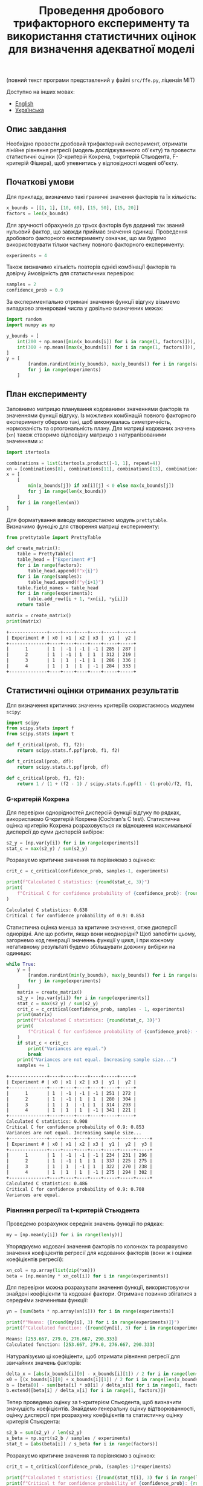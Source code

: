 #+TITLE: Проведення дробового трифакторного експерименту та використання статистичних оцінок для визначення адекватної моделі

(повний текст програми представлений у файлі =src/ffe.py=, ліцензія МІТ)

Доступно на інших мовах:
- [[file:README.org][English]]
- [[file:README.ua.org][Українська]]

** Опис завдання
Необхідно провести дробовий трифакторний експеримент, отримати лінійне рівняння регресії 
(модель досліджуванного об'єкту) та провести статистичні оцінки (G-критерій Кохрена, 
t-критерій Стьюдента, F-критерій Фішера), щоб упевнитись у відповідності моделі об'єкту.

** Початкові умови
Для прикладу, визначимо такі граничні значення факторів та їх кількість:
#+BEGIN_SRC python :session ffe
x_bounds = [[1, 1], [10, 60], [15, 50], [15, 20]]
factors = len(x_bounds)
#+END_SRC

Для зручності обрахунків до трьох факторів був доданий так званий нульовий
фактор, що завжди приймає значення одиниці. Проведення дробового факторного експерименту означає, 
що ми будемо використовувати тільки частину повного факторного експерименту:
#+BEGIN_SRC python :session ffe
experiments = 4
#+END_SRC

Також визначимо кількість повторів однієї комбінації факторів та довірчу ймовірність
для статистичних перевірок:
#+BEGIN_SRC python :session ffe
samples = 2
confidence_prob = 0.9
#+END_SRC

За експериментально отримані значення функції відгуку візьмемо випадково згенеровані
числа у довільно визначених межах:
#+BEGIN_SRC python :session ffe
import random
import numpy as np

y_bounds = [
    int(200 + np.mean([min(x_bounds[i]) for i in range(1, factors)])),
    int(300 + np.mean([max(x_bounds[i]) for i in range(1, factors)])),
]
y = [
        [random.randint(min(y_bounds), max(y_bounds)) for i in range(samples)]
        for j in range(experiments)
    ]
#+END_SRC

** План експерименту
Заповнимо матрицю планування кодованими значеннями факторів та значеннями функції відгуку. Із можливих комбінацій
повного факторного експерименту оберемо такі, щоб виконувалась симетричність, нормованість та ортогональність
плану. Для матриці кодованих значень (=xn=) також створимо відповідну матрицю з натуралізованими значеннями =x=:
#+BEGIN_SRC python :session ffe
import itertools

combinations = list(itertools.product([-1, 1], repeat=4))
xn = [combinations[8], combinations[11], combinations[13], combinations[14]]
x = [
    [
        min(x_bounds[j]) if xn[i][j] < 0 else max(x_bounds[j])
        for j in range(len(x_bounds))
    ]
    for i in range(len(xn))
]
#+END_SRC

Для форматування виводу використаємо модуль =prettytable=. Визначимо функцію для створення матриці експерименту:
#+BEGIN_SRC python :results output org :session ffe :exports both
from prettytable import PrettyTable

def create_matrix():
    table = PrettyTable()
    table_head = ["Experiment #"]
    for i in range(factors):
        table_head.append(f"x{i}")
    for i in range(samples):
        table_head.append(f"y{i+1}")
    table.field_names = table_head
    for i in range(experiments):
        table.add_row([i + 1, *xn[i], *y[i]])
    return table

matrix = create_matrix()
print(matrix)
#+END_SRC

#+RESULTS:
#+begin_src org
+--------------+----+----+----+----+-----+-----+
| Experiment # | x0 | x1 | x2 | x3 |  y1 |  y2 |
+--------------+----+----+----+----+-----+-----+
|      1       | 1  | -1 | -1 | -1 | 285 | 287 |
|      2       | 1  | -1 | 1  | 1  | 312 | 219 |
|      3       | 1  | 1  | -1 | 1  | 286 | 336 |
|      4       | 1  | 1  | 1  | -1 | 284 | 333 |
+--------------+----+----+----+----+-----+-----+
#+end_src

** Статистичні оцінки отриманих результатів
Для визначення критичних значеннь критеріїв скористаємось модулем =scipy=:
#+BEGIN_SRC python :session ffe
import scipy
from scipy.stats import f
from scipy.stats import t

def f_critical(prob, f1, f2):
    return scipy.stats.f.ppf(prob, f1, f2)

def t_critical(prob, df):
    return scipy.stats.t.ppf(prob, df)

def c_critical(prob, f1, f2):
    return 1 / (1 + (f2 - 1) / scipy.stats.f.ppf(1 - (1-prob)/f2, f1, (f2 - 1)*f1) )
#+END_SRC

*** G-критерій Кохрена
Для перевірки однорідностей дисперсій функції відгуку по рядках, використаємо G-критерій Кохрена (Cochran's C test).
Статистична оцінка критерію Кохрена розраховується як відношення максимальної дисперсії до
суми дисперсій вибірок:
#+BEGIN_SRC python :session ffe
s2_y = [np.var(y[i]) for i in range(experiments)]
stat_c = max(s2_y) / sum(s2_y)
#+END_SRC

Розрахуємо критичне значення та порівняємо з оцінкою:
#+BEGIN_SRC python :results output org :session ffe :exports both
crit_c = c_critical(confidence_prob, samples-1, experiments)

print(f"Calculated C statistics: {round(stat_c, 3)}")
print(
    f"Critical C for confidence probability of {confidence_prob}: {round(crit_c, 3)}"
)
#+END_SRC

#+RESULTS:
#+begin_src org
Calculated C statistics: 0.638
Critical C for confidence probability of 0.9: 0.853
#+end_src

Статистична оцінка менша за критичне значення, отже дисперсії однорідні. Але що робити, якщо вони
неоднорідні? Щоб запобігти цьому, загорнемо код генерації значеннь функції у цикл, 
і при кожному негативному результаті будемо збільшувати довжину вибірки на одиницю:
#+BEGIN_SRC python :results output org :session ffe :exports both
while True:
    y = [
        [random.randint(min(y_bounds), max(y_bounds)) for i in range(samples)]
        for j in range(experiments)
    ]
    matrix = create_matrix()
    s2_y = [np.var(y[i]) for i in range(experiments)]
    stat_c = max(s2_y) / sum(s2_y)
    crit_c = c_critical(confidence_prob, samples - 1, experiments)
    print(matrix)
    print(f"Calculated C statistics: {round(stat_c, 3)}")
    print(
        f"Critical C for confidence probability of {confidence_prob}: {round(crit_c, 3)}"
    )
    if stat_c < crit_c:
        print("Variances are equal.")
        break
    print("Variances are not equal. Increasing sample size...")
    samples += 1
#+END_SRC

#+RESULTS:
#+begin_src org
+--------------+----+----+----+----+-----+-----+
| Experiment # | x0 | x1 | x2 | x3 |  y1 |  y2 |
+--------------+----+----+----+----+-----+-----+
|      1       | 1  | -1 | -1 | -1 | 251 | 272 |
|      2       | 1  | -1 | 1  | 1  | 280 | 304 |
|      3       | 1  | 1  | -1 | 1  | 314 | 293 |
|      4       | 1  | 1  | 1  | -1 | 341 | 221 |
+--------------+----+----+----+----+-----+-----+
Calculated C statistics: 0.908
Critical C for confidence probability of 0.9: 0.853
Variances are not equal. Increasing sample size...
+--------------+----+----+----+----+-----+-----+-----+
| Experiment # | x0 | x1 | x2 | x3 |  y1 |  y2 |  y3 |
+--------------+----+----+----+----+-----+-----+-----+
|      1       | 1  | -1 | -1 | -1 | 234 | 231 | 296 |
|      2       | 1  | -1 | 1  | 1  | 337 | 225 | 275 |
|      3       | 1  | 1  | -1 | 1  | 322 | 270 | 238 |
|      4       | 1  | 1  | 1  | -1 | 275 | 294 | 302 |
+--------------+----+----+----+----+-----+-----+-----+
Calculated C statistics: 0.486
Critical C for confidence probability of 0.9: 0.708
Variances are equal.
#+end_src

*** Рівняння регресії та t-критерій Стьюдента
Проведемо розрахунок середніх значень функції по рядках:
#+BEGIN_SRC python :session ffe
my = [np.mean(y[i]) for i in range(len(y))]
#+END_SRC

Упорядкуємо кодовані значення факторів по колонках та розрахуємо значення коефіцієнтів регресії
для кодованих факторів (вони ж і оцінки коефіцієнтів регресії):
#+BEGIN_SRC python :session ffe
xn_col = np.array(list(zip(*xn)))
beta = [np.mean(my * xn_col[i]) for i in range(experiments)]
#+END_SRC

Для перевірки можна розрахувати значення функції, використовуючи знайдені коефіцієнти та кодовані фактори.
Отримане повинно збігатися з середніми значеннями функції:
#+BEGIN_SRC python :results output org :session ffe :exports both
yn = [sum(beta * np.array(xn[i])) for i in range(experiments)]

print(f"Means: {[round(my[i], 3) for i in range(experiments)]}")
print(f"Calculated function: {[round(yn[i], 3) for i in range(experiments)]}")
#+END_SRC

#+RESULTS:
#+begin_src org
Means: [253.667, 279.0, 276.667, 290.333]
Calculated function: [253.667, 279.0, 276.667, 290.333]
#+end_src

Натуралізуємо ці коефіціенти, щоб отримати рівняння регресії для звичайних значень факторів:
#+BEGIN_SRC python :session ffe
delta_x = [abs(x_bounds[i][0] - x_bounds[i][1]) / 2 for i in range(len(x_bounds))]
x0 = [(x_bounds[i][0] + x_bounds[i][1]) / 2 for i in range(len(x_bounds))]
b = [beta[0] - sum(beta[i] * x0[i] / delta_x[i] for i in range(1, factors))]
b.extend([beta[i] / delta_x[i] for i in range(1, factors)])
#+END_SRC

Тепер проведемо оцінку за t-критерієм Стьюдента, щоб визначити значущість коефіцієнтів. 
Знайдемо генеральну оцінку відтворюванності, оцінку дисперсії при розрахунку коефіцієнтів 
та статистичну оцінку критерія Стьюдента:
#+BEGIN_SRC python :session ffe
s2_b = sum(s2_y) / len(s2_y)
s_beta = np.sqrt(s2_b / samples / experiments)
stat_t = [abs(beta[i]) / s_beta for i in range(factors)]
#+END_SRC

Розрахуємо критичне значення та порівняємо з оцінкою:
#+BEGIN_SRC python :results output org :session ffe :exports both
crit_t = t_critical(confidence_prob, (samples-1)*experiments)

print(f"Calculated t statistics: {[round(stat_t[i], 3) for i in range(len(stat_t))]}")
print(f"Critical t for confidence probability of {confidence_prob}: {round(crit_t, 3)}")
#+END_SRC

#+RESULTS:
#+begin_src org
Calculated t statistics: [28.97, 0.904, 1.027, 0.307]
Critical t for confidence probability of 0.9: 1.397
#+end_src

Як ми бачимо, не всі коефіцієнти проходять перевірку (=stat_t[i] > crit_t=).
Натуралізовані коефіцієнти, що не пройшли перевірку прирівнюємо до нуля, а кількість
тих, що пройшли її, запишемо у окрему змінну:
#+BEGIN_SRC python :results output org :session ffe :exports both
significant_coeffs = 0
for i in range(len(stat_t)):
    if stat_t[i] < crit_t:
        b[i] = 0
        significant_coeffs += 1

print(f"Regression coefficients: {[round(b[i], 3) for i in range(len(b))]}")
#+END_SRC

#+RESULTS:
#+begin_src org
Regression coefficients: [224.376, 0, 0, 0]
#+end_src

*** F-критерій Фішера
Для отриманого рівняння регресії визначимо розрахункове значення функції:
#+BEGIN_SRC python :results output org :session ffe :exports both
y_calc = [sum((b * np.array(x))[i]) for i in range(experiments)]

print(
    f"Calculated values of model: {[round(y_calc[i], 3) for i in range(len(y_calc))]}"
)
#+END_SRC

#+RESULTS:
#+begin_src org
Calculated values of model: [224.376, 224.376, 224.376, 224.376]
#+end_src

Розрахуємо дисперсію адекватності моделі та знайдемо статистичну оцінку критерія Фішера, що визначається
як відношення дисперсії адекватності до дисперсії відтворюванності:
#+BEGIN_SRC python :session ffe
s2_adeq = (
    samples
    / (experiments - significant_coeffs)
    * sum([(y_calc[i] - my[i]) ** 2 for i in range(experiments)])
)
stat_f = s2_adeq / s2_b
#+END_SRC

Розрахуємо критичне значення та порівняємо з оцінкою:
#+BEGIN_SRC python :results output org :session ffe :exports both
crit_f = f_critical(confidence_prob, (samples-1)*experiments, experiments - significant_coeffs)

print(f"Calculated F statistics: {round(stat_f, 3)}")
print(f"Critical F for confidence probability of {confidence_prob}: {round(crit_f, 3)}")
#+END_SRC

#+RESULTS:
#+begin_src org
Calculated F statistics: 30.332
Critical F for confidence probability of 0.9: 59.439
#+end_src

Так як статистична оцінка менша за критичне значення, модель можна визнати адекватною оригіналу.
